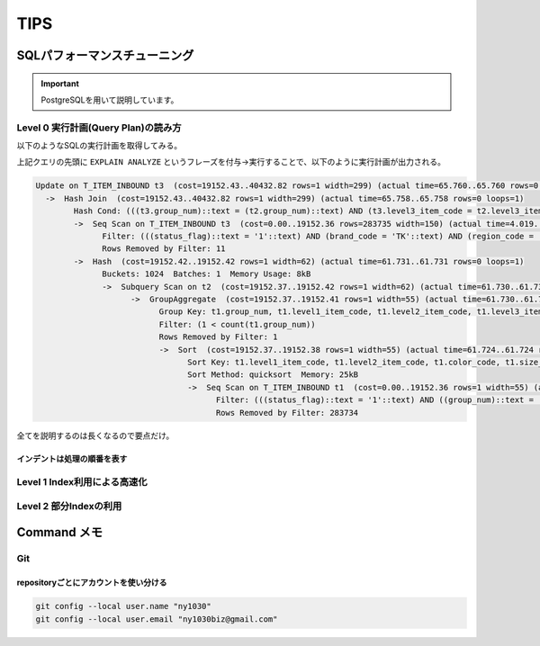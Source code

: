 ************
TIPS
************

SQLパフォーマンスチューニング
==============================================

.. important::

   PostgreSQLを用いて説明しています。

Level 0 実行計画(Query Plan)の読み方
---------------------------------------
以下のようなSQLの実行計画を取得してみる。

.. code:: postgresql
    :linenos:

    UPDATE
          T_ITEM_INBOUND t3
        SET
          status_flag = '9'
          , updated_datetime = CURRENT_TIMESTAMP
          , updated_by = 'APP_001'
        FROM
          (
            SELECT
              t1.group_num
              , t1.level3_item_code
            FROM
              T_ITEM_INBOUND t1
            WHERE
              t1.status_flag = '1'
              AND t1.group_num = '10'
              AND t1.level3_item_code = '1000-2000-3000'
            GROUP BY
              t1.group_num
              , t1.level1_item_code
              , t1.level2_item_code
              , t1.level3_item_code
              , t1.color_code
              , t1.size_code
              , t1.pattern_length_code
            HAVING
              1   <   COUNT(t1.group_num)
          ) t2
        WHERE
          t3.status_flag = '1'
          AND t3.group_num = t2.group_num
          AND t3.level3_item_code = t2.level3_item_code
          AND t3.brand_code = 'TK'
          AND t3.region_code = 'JP'

上記クエリの先頭に ``EXPLAIN ANALYZE`` というフレーズを付与→実行することで、以下のように実行計画が出力される。

.. code:: postgresql-console


    Update on T_ITEM_INBOUND t3  (cost=19152.43..40432.82 rows=1 width=299) (actual time=65.760..65.760 rows=0 loops=1)
      ->  Hash Join  (cost=19152.43..40432.82 rows=1 width=299) (actual time=65.758..65.758 rows=0 loops=1)
            Hash Cond: (((t3.group_num)::text = (t2.group_num)::text) AND (t3.level3_item_code = t2.level3_item_code))
            ->  Seq Scan on T_ITEM_INBOUND t3  (cost=0.00..19152.36 rows=283735 width=150) (actual time=4.019..4.019 rows=1 loops=1)
                  Filter: (((status_flag)::text = '1'::text) AND (brand_code = 'TK'::text) AND (region_code = 'JP'::text))
                  Rows Removed by Filter: 11
            ->  Hash  (cost=19152.42..19152.42 rows=1 width=62) (actual time=61.731..61.731 rows=0 loops=1)
                  Buckets: 1024  Batches: 1  Memory Usage: 8kB
                  ->  Subquery Scan on t2  (cost=19152.37..19152.42 rows=1 width=62) (actual time=61.730..61.730 rows=0 loops=1)
                        ->  GroupAggregate  (cost=19152.37..19152.41 rows=1 width=55) (actual time=61.730..61.730 rows=0 loops=1)
                              Group Key: t1.group_num, t1.level1_item_code, t1.level2_item_code, t1.level3_item_code, t1.color_code, t1.size_code, t1.pattern_length_code
                              Filter: (1 < count(t1.group_num))
                              Rows Removed by Filter: 1
                              ->  Sort  (cost=19152.37..19152.38 rows=1 width=55) (actual time=61.724..61.724 rows=1 loops=1)
                                    Sort Key: t1.level1_item_code, t1.level2_item_code, t1.color_code, t1.size_code, t1.pattern_length_code
                                    Sort Method: quicksort  Memory: 25kB
                                    ->  Seq Scan on T_ITEM_INBOUND t1  (cost=0.00..19152.36 rows=1 width=55) (actual time=21.804..61.714 rows=1 loops=1)
                                          Filter: (((status_flag)::text = '1'::text) AND ((group_num)::text = '10'::text) AND (l3_item_code = '1000-2000-3000'::text))
                                          Rows Removed by Filter: 283734

全てを説明するのは長くなるので要点だけ。

インデントは処理の順番を表す
""""""""""""""""""""""""""""

Level 1 Index利用による高速化
-----------------------------

Level 2 部分Indexの利用
------------------------

Command メモ
================

Git
------------------------

repositoryごとにアカウントを使い分ける
"""""""""""""""""""""""""""""""""""""""""
.. code:: bash

    git config --local user.name "ny1030"
    git config --local user.email "ny1030biz@gmail.com"
